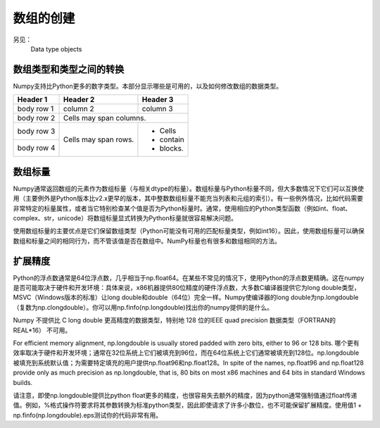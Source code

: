 ==================================
数组的创建
==================================
另见：
	Data type objects

----------------------------------
数组类型和类型之间的转换
----------------------------------
Numpy支持比Python更多的数字类型。本部分显示哪些是可用的，以及如何修改数组的数据类型。

+------------+------------+-----------+
| Header 1   | Header 2   | Header 3  |
+============+============+===========+
| body row 1 | column 2   | column 3  |
+------------+------------+-----------+
| body row 2 | Cells may span columns.|
+------------+------------+-----------+
| body row 3 | Cells may  | - Cells   |
+------------+ span rows. | - contain |
| body row 4 |            | - blocks. |
+------------+------------+-----------+

----------------------------------
数组标量
----------------------------------

Numpy通常返回数组的元素作为数组标量（与相关dtype的标量）。数组标量与Python标量不同，但大多数情况下它们可以互换使用（主要例外是Python版本比v2.x更早的版本，其中整数数组标量不能充当列表和元组的索引）。有一些例外情况，比如代码需要非常特定的标量属性，或者当它特别检查某个值是否为Python标量时。通常，使用相应的Python类型函数（例如int、float、complex、str，unicode）将数组标量显式转换为Python标量就很容易解决问题。

使用数组标量的主要优点是它们保留数组类型（Python可能没有可用的匹配标量类型，例如int16）。因此，使用数组标量可以确保数组和标量之间的相同行为，而不管该值是否在数组中。NumPy标量也有很多和数组相同的方法。

----------------------------------
扩展精度
----------------------------------

Python的浮点数通常是64位浮点数，几乎相当于np.float64。在某些不常见的情况下，使用Python的浮点数更精确。这在numpy是否可能取决于硬件和开发环境：具体来说，x86机器提供80位精度的硬件浮点数，大多数C编译器提供它为long double类型，MSVC（Windows版本的标准）让long double和double（64位）完全一样。Numpy使编译器的long double为np.longdouble（复数为np.clongdouble）。你可以用np.finfo(np.longdouble)找出你的numpy提供的是什么。

Numpy 不提供比 C long double 更高精度的数据类型，特别地 128 位的IEEE quad precision 数据类型（FORTRAN的 REAL*16） 不可用。

For efficient memory alignment, np.longdouble is usually stored padded with zero bits, either to 96 or 128 bits. 哪个更有效率取决于硬件和开发环境；通常在32位系统上它们被填充到96位，而在64位系统上它们通常被填充到128位。np.longdouble被填充到系统默认值；为需要特定填充的用户提供np.float96和np.float128。In spite of the names, np.float96 and np.float128 provide only as much precision as np.longdouble, that is, 80 bits on most x86 machines and 64 bits in standard Windows builds.

请注意，即使np.longdouble提供比python float更多的精度，也很容易失去额外的精度，因为python通常强制值通过float传递值。例如，%格式操作符要求将其参数转换为标准python类型，因此即使请求了许多小数位，也不可能保留扩展精度。使用值1 + np.finfo(np.longdouble).eps测试你的代码非常有用。